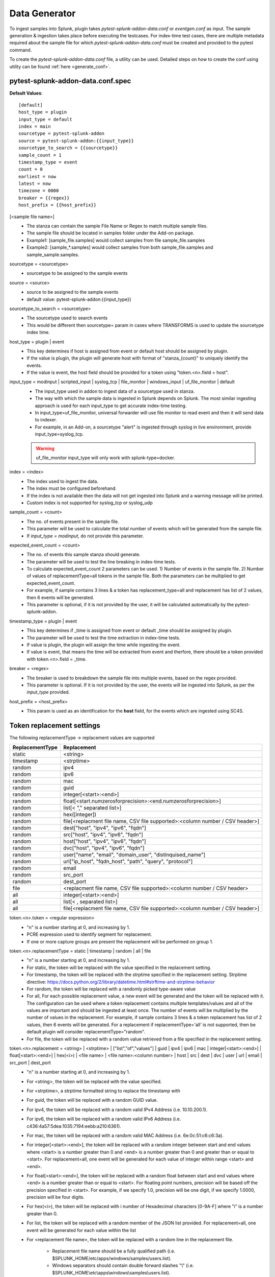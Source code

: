 Data Generator
===============

To ingest samples into Splunk, plugin takes `pytest-splunk-addon-data.conf` or `eventgen.conf` as input. 
The sample generation & ingestion takes place before executing the testcases. 
For index-time test cases, there are multiple metadata required about the sample file for which `pytest-splunk-addon-data.conf` must be created and provided to the pytest command.

To create the `pytest-splunk-addon-data.conf` file, a utility can be used.
Detailed steps on how to create the conf using utility can be found :ref:`here <generate_conf>`.

.. _conf_spec:

pytest-splunk-addon-data.conf.spec
------------------------------------------------
**Default Values**::

    [default]
    host_type = plugin
    input_type = default
    index = main
    sourcetype = pytest-splunk-addon
    source = pytest-splunk-addon:{{input_type}}
    sourcetype_to_search = {{sourcetype}}
    sample_count = 1
    timestamp_type = event
    count = 0
    earliest = now
    latest = now
    timezone = 0000
    breaker = {{regex}}
    host_prefix = {{host_prefix}}

[<sample file name>]
    * The stanza can contain the sample File Name or Regex to match multiple sample files.
    * The sample file should be located in samples folder under the Add-on package. 
    * Example1: [sample_file.samples] would collect samples from file sample_file.samples
    * Example2: [sample_*.samples] would collect samples from both sample_file.samples and sample_sample.samples.

sourcetype = <sourcetype>
    * sourcetype to be assigned to the sample events

source = <source>
    * source to be assigned to the sample events
    * default value: pytest-splunk-addon:{{input_type}}

sourcetype_to_search = <sourcetype>
    * The sourcetype used to search events
    * This would be different then sourcetype= param in cases where TRANSFORMS is used to update the sourcetype index time.

host_type = plugin | event
    * This key determines if host is assigned from event or default host should be assigned by plugin.
    * If the value is plugin, the plugin will generate host with format of "stanza_{count}" to uniquely identify the events.
    * If the value is event, the host field should be provided for a token using "token.<n>.field = host". 

input_type = modinput | scripted_input | syslog_tcp | file_monitor | windows_input | uf_file_monitor | default
    * The input_type used in addon to ingest data of a sourcetype used in stanza.
    * The way with which the sample data is ingested in Splunk depends on Splunk. The most similar ingesting approach is used for each input_type to get accurate index-time testing.
    * In input_type=uf_file_monitor, universal forwarder will use file monitor to read event and then it will send data to indexer.
    * For example, in an Add-on, a sourcetype "alert" is ingested through syslog in live environment, provide input_type=syslog_tcp.
    
    .. warning::
        uf_file_monitor input_type will only work with splunk-type=docker.

index = <index>
    * The index used to ingest the data.
    * The index must be configured beforehand.
    * If the index is not available then the data will not get ingested into Splunk and a warning message will be printed.
    * Custom index is not supported for syslog_tcp or syslog_udp

sample_count = <count>
    * The no. of events present in the sample file.
    * This parameter will be used to calculate the total number of events which will be generated from the sample file.
    * If `input_type = modinput`, do not provide this parameter.

expected_event_count = <count>
    * The no. of events this sample stanza should generate.
    * The parameter will be used to test the line breaking in index-time tests.
    * To calculate expected_event_count 2 parameters can be used. 1) Number of events in the sample file. 2) Number of values of replacementType=all tokens in the sample file. Both the parameters can be multiplied to get expected_event_count.
    * For example, if sample contains 3 lines & a token has replacement_type=all and replacement has list of 2 values, then 6 events will be generated.
    * This parameter is optional, if it is not provided by the user, it will be calculated automatically by the pytest-splunk-addon.

timestamp_type = plugin | event
    * This key determines if _time is assigned from event or default _time should be assigned by plugin.
    * The parameter will be used to test the time extraction in index-time tests.
    * If value is plugin, the plugin will assign the time while ingesting the event.
    * If value is event, that means the time will be extracted from event and therfore, there should be a token provided with token.<n>.field = _time.

breaker = <regex>
    * The breaker is used to breakdown the sample file into multiple events, based on the regex provided.
    * This parameter is optional. If it is not provided by the user, the events will be ingested into Splunk,
      as per the *input_type* provided.

host_prefix = <host_prefix>
    * This param is used as an identification for the **host** field, for the events which are ingested using SC4S.

Token replacement settings 
-----------------------------
The following replacementType -> replacement values are supported

+-----------------+-------------------------------------------------------------------------------+
| ReplacementType |                                  Replacement                                  |
+=================+===============================================================================+
| static          | <string>                                                                      |
+-----------------+-------------------------------------------------------------------------------+
| timestamp       | <strptime>                                                                    |
+-----------------+-------------------------------------------------------------------------------+
| random          | ipv4                                                                          |
+-----------------+-------------------------------------------------------------------------------+
| random          | ipv6                                                                          |
+-----------------+-------------------------------------------------------------------------------+
| random          | mac                                                                           |
+-----------------+-------------------------------------------------------------------------------+
| random          | guid                                                                          |
+-----------------+-------------------------------------------------------------------------------+
| random          | integer[<start>:<end>]                                                        |
+-----------------+-------------------------------------------------------------------------------+
| random          | float[<start.numzerosforprecision>:<end.numzerosforprecision>]                |
+-----------------+-------------------------------------------------------------------------------+
| random          | list[< "," separated list>]                                                   |
+-----------------+-------------------------------------------------------------------------------+
| random          | hex([integer])                                                                |
+-----------------+-------------------------------------------------------------------------------+
| random          | file[<replacment file name, CSV file supported>:<column number / CSV header>] |
+-----------------+-------------------------------------------------------------------------------+
| random          | dest["host", "ipv4", "ipv6", "fqdn"]                                          |
+-----------------+-------------------------------------------------------------------------------+
| random          | src["host", "ipv4", "ipv6", "fqdn"]                                           |
+-----------------+-------------------------------------------------------------------------------+
| random          | host["host", "ipv4", "ipv6", "fqdn"]                                          |
+-----------------+-------------------------------------------------------------------------------+
| random          | dvc["host", "ipv4", "ipv6", "fqdn"]                                           |
+-----------------+-------------------------------------------------------------------------------+ 
| random          | user["name", "email", "domain_user", "distinquised_name"]                     |
+-----------------+-------------------------------------------------------------------------------+
| random          | url["ip_host", "fqdn_host", "path", "query", "protocol"]                      |
+-----------------+-------------------------------------------------------------------------------+
| random          | email                                                                         |
+-----------------+-------------------------------------------------------------------------------+
| random          | src_port                                                                      |
+-----------------+-------------------------------------------------------------------------------+
| random          | dest_port                                                                     |
+-----------------+-------------------------------------------------------------------------------+
| file            | <replacment file name, CSV file supported>:<column number / CSV header>       |
+-----------------+-------------------------------------------------------------------------------+
| all             | integer[<start>:<end>]                                                        |
+-----------------+-------------------------------------------------------------------------------+
| all             | list[< , separated list>]                                                     |
+-----------------+-------------------------------------------------------------------------------+
| all             | file[<replacment file name, CSV file supported>:<column number / CSV header>] |
+-----------------+-------------------------------------------------------------------------------+

token.<n>.token = <regular expression> 
    * "n" is a number starting at 0, and increasing by 1.
    * PCRE expression used to identify segment for replacement.
    * If one or more capture groups are present the replacement will be performed on group 1.


token.<n>.replacementType = static | timestamp | random | all | file
    * "n" is a number starting at 0, and increasing by 1.
    * For static, the token will be replaced with the value specified in the replacement setting.
    * For timestamp, the token will be replaced with the strptime specified in the replacement setting. Strptime directive: https://docs.python.org/2/library/datetime.html#strftime-and-strptime-behavior
    * For random, the token will be replaced with a randomly picked type-aware value
    * For all, For each possible replacement value, a new event will be generated and the token will be replaced with it. The configuration can be used where a token replacement contains multiple templates/values and all of the values are important and should be ingested at least once. The number of events will be multiplied by the number of values in the replacement. For example, if sample contains 3 lines & a token replacement has list of 2 values, then 6 events will be generated. For a replacement if replacementType='all' is not supported, then be default plugin will consider replacementType="random".
    * For file, the token will be replaced with a random value retrieved from a file specified in the replacement setting.


token.<n>.replacement = <string> | <strptime> | ["list","of","values"] | guid | ipv4 | ipv6 | mac | integer[<start>:<end>] | float[<start>:<end>] | hex(<i>) | <file name> | <file name>:<column number> | host | src | dest | dvc | user | url | email | src_port | dest_port
    * "n" is a number starting at 0, and increasing by 1.
    * For <string>, the token will be replaced with the value specified.
    * For <strptime>, a strptime formatted string to replace the timestamp with
    * For guid, the token will be replaced with a random GUID value.
    * For ipv4, the token will be replaced with a random valid IPv4 Address (i.e. 10.10.200.1).
    * For ipv6, the token will be replaced with a random valid IPv6 Address (i.e. c436:4a57:5dea:1035:7194:eebb:a210:6361).
    * For mac, the token will be replaced with a random valid MAC Address (i.e. 6e:0c:51:c6:c6:3a).
    * For integer[<start>:<end>], the token will be replaced with a random integer between start and end values where <start> is a number greater than 0 and <end> is a number greater than 0 and greater than or equal to <start>. For replacement=all, one event will be generated for each value of integer within range <start> and <end>.
    * For float[<start>:<end>], the token will be replaced with a random float between start and end values where <end> is a number greater than or equal to <start>. For floating point numbers, precision will be based off the precision specified in <start>. For example, if we specify 1.0, precision will be one digit, if we specify 1.0000, precision will be four digits.
    * For hex(<i>), the token will be replaced with i number of Hexadecimal characters [0-9A-F] where "i" is a number greater than 0.
    * For list, the token will be replaced with a random member of the JSON list provided. For replacement=all, one event will be generated for each value within the list
    * For <replacement file name>, the token will be replaced with a random line in the replacement file.

        * Replacement file name should be a fully qualified path (i.e. $SPLUNK_HOME/etc/apps/windows/samples/users.list).
        * Windows separators should contain double forward slashes "\\" (i.e. $SPLUNK_HOME\\etc\\apps\\windows\\samples\\users.list).
        * Unix separators will work on Windows and vice-versa.
        * Column numbers in mvfile references are indexed at 1, meaning the first column is column 1, not 0.
    * For host["host", "ipv4", "ipv6", "fqdn"], 4 types of host replacement are supported. Either one or multiple from the list can be provided to randomly replace the token. 

        * For host["host"], the token will be replaced with a sequential host value with pattern "host_sample_host_<number>".
        * For host["ipv4"], the token will be replaced with a random valid IPv4 Address.
        * For host["ipv6"], the token will be replaced with a random valid IPv6 Address from fdee:1fe4:2b8c:3264:0:0:0:0 range.
        * For host["fqdn"], the token will be replaced with a sequential fqdn value with pattern "host_sample_host.sample_domain<number>.com".
    * For src["host", "ipv4", "ipv6", "fqdn"], 4 types of src replacement are supported. Either one or multiple from the list can be provided to randomly replace the token. 

        * For src["host"], the token will be replaced with a sequential host value with pattern "src_sample_host_<number>".
        * For src["ipv4"], the token will be replaced with a random valid IPv4 Address from 10.1.0.0 range.
        * For src["ipv6"], the token will be replaced with a random valid IPv6 Address from fdee:1fe4:2b8c:3261:0:0:0:0 range.
        * For src["fqdn"], the token will be replaced with a sequential fqdn value with pattern "src_sample_host.sample_domain<number>.com".
    * For dest["host", "ipv4", "ipv6", "fqdn"], 4 types of dest replacement are supported. Either one or multiple from the list can be provided to randomly replace the token. 

        * For dest["host"], the token will be replaced with a sequential host value with pattern "dest_sample_host_<number>".
        * For dest["ipv4"], the token will be replaced with a random valid IPv4 Address from 10.100.0.0 range.
        * For dest["ipv6"], the token will be replaced with a random valid IPv6 Address from fdee:1fe4:2b8c:3262:0:0:0:0 range.
        * For dest["fqdn"], the token will be replaced with a sequential fqdn value with pattern "dest_sample_host.sample_domain<number>.com".
    * For dvc["host", "ipv4", "ipv6", "fqdn"], 4 types of dvc replacement are supported. Either one or multiple from the list can be provided to randomly replace the token.

        * For dvc["host"], the token will be replaced with a sequential host value with pattern "dvc_sample_host_<number>".
        * For dvc["ipv4"], the token will be replaced with a random valid IPv4 Address from 172.16.0-50.0 range.
        * For dvc["ipv6"], the token will be replaced with a random valid IPv6 Address from fdee:1fe4:2b8c:3263:0:0:0:0 range.
        * For dvc["fqdn"], the token will be replaced with a sequential fqdn value with pattern "dvc_sample_host.sample_domain<number>.com".
    * For user["name", "email", "domain_user", "distinquised_name"], 4 types of user replacement are supported. Either one or multiple from the list can be provided to randomly replace the token.

        * For user["name"], the token will be replaced with a random name with pattern "user<number>".
        * For user["email"], the token will be replaced with a random email with pattern "user<number>@email.com".
        * For user["domain_user"], the token will be replaced with a random domain user pattern sample_domain.com\user<number>.
        * For user["distinquised_name"], the token will be replaced with a distinquised user with pattern CN=user<number>.
    * For url["full", "ip_host", "fqdn_host", "path", "query", "protocol"], 6 types of url replacement are supported. Either one or multiple from the list can be provided to randomly replace the token.

        * For url["ip_host"], the url to be replaced will contain ip based address.
        * For url["fqdn_host"], the url to be replaced will contain fqdn address.
        * For path["path"], the url to be replaced will contain path with pattern "/<path>".
        * For url["query"], the url to be replaced will contain query with pattern "?<query>=<value>".
        * For url["protocol"], the url to be replaced will contain protocol with pattern "<https or http>://".
        * For url["full"], the url contain all the parts mentioned above i.e. ip_host, fqdn_host, path, query, protocol.
        * Example 1: url["ip_host", "path", "query"], will be replaced with pattern <ip_address>/<path>?<query>=<value>
        * Example 2: url["fqdn_host", "path", "protocol"], will be replaced with pattern <https or http>://<fqdn_address>/<path>
        * Example 3: url["ip_host", "fqdn_host", "path", "query", "protocol"], will be replaced with pattern <https or http>://<ip_address or fqdn_address>/<path>?<query>=<value>
        * Example 4: url["full"], will be replaced same as example 3.
    * For email, the token will be replaced with a random email. If the same sample has a user token as well, the email and user tokens will be replaced with co-related values. 
    * For src_port, the token will be replaced with a random source port value between 4000 and 5000 
    * For dest_port, the token will be replaced with a random dest port value from (80,443,25,22,21)

token.<n>.field = <field_name>
    * "n" is a number starting at 0, and increasing by 1.
    * Assign the field_name for which the tokenized value will be extracted.
    * For this :ref:`key fields <key_fields>`, the index time test cases will be generated.
    * Make sure props.conf contains extractions to extract the value from the field.
    * If this parameter is not provided, the default value will be same as the token name.

.. note::
    Make sure token name is not same as that any of :ref:`key field <key_fields>` values.


Example
---------
.. code-block:: console

    [sample_file.samples]

    sourcetype = juniper:junos:secintel:structured
    sourcetype_to_search = juniper:junos:secintel:structured
    source = pytest-splunk-addon:syslog_tcp
    host_type = plugin
    input_type = syslog_tcp
    index = main
    timestamp_type = event
    sample_count = 10

    token.0.token = (\d{4}-\d{2}-\d{2}T\d{2}:\d{2}:\d{2}\.\d+Z)
    token.0.replacementType = timestamp
    token.0.replacement = %Y-%m-%dT%H:%M:%S

    token.1.token = ##token1##
    token.1.replacementType = static
    token.1.replacement = sample_value

    token.2.token = ##Src_Addr##
    token.2.replacementType = random
    token.2.replacement = src["ipv4"]
    token.2.field = src

    token.3.token = ##Dest_Addr##
    token.3.replacementType = random
    token.3.replacement = dest["ipv4"]

    token.4.token = ##Src_Port##
    token.4.replacementType = random
    token.4.replacement = src_port
    token.4.field = src_port

    token.5.token = ##Dest_Port##
    token.5.replacementType = random
    token.5.replacement = dest_port

    token.6.token = ##dvc##
    token.6.replacementType = random
    token.6.replacement = dvc["fqdn","host"]
    token.6.field = dvc

    token.7.token = ##User##
    token.7.replacementType = random
    token.7.replacement = user["name"]

    token.8.token = ##HTTP_Host##
    token.8.replacementType = random
    token.8.replacement = host["fqdn"]

    token.9.token = ##ReferenceIDhex##
    token.9.replacementType = random
    token.9.replacement = hex(8)

    token.10.token = ##Ip##
    token.10.replacementType = random
    token.10.replacement = ipv4

    token.11.token = ##Ipv6##
    token.11.replacementType = random
    token.11.replacement = ipv6

    token.12.token = ##Name##
    token.12.replacementType = random
    token.12.replacement = list["abc.exe","def.exe","efg.exe"]

    token.13.token = ##Name##
    token.13.replacementType = all
    token.13.replacement = list["abc.exe","def.exe","efg.exe"]

    token.14.token = ##email##
    token.14.replacementType = random
    token.14.replacement = email

    token.15.token = ##mac##
    token.15.replacementType = random
    token.15.replacement = mac

    token.16.token = ##memUsedPct##
    token.16.replacementType = random
    token.16.replacement = float[1.0:99.0]

    token.17.token = ##guid##
    token.17.replacementType = random
    token.17.replacement = guid

    token.18.token = ##size##
    token.18.replacementType = random
    token.18.replacement = integer[1:10]

    token.19.token = ##integer_all##
    token.19.replacementType = all
    token.19.replacement = integer[1:5]

    token.20.token = ##url##
    token.20.replacementType = random
    token.20.replacement = url["ip_host", "fqdn_host", "path", "query", "protocol"]

    token.21.token = ##DHCP_HOST##
    token.21.replacementType = random
    token.21.replacement = file[/path/linux.host.sample]

    token.22.token = ##DHCP_HOST_all##
    token.22.replacementType = all
    token.22.replacement = file[/path/linux.host.sample]
